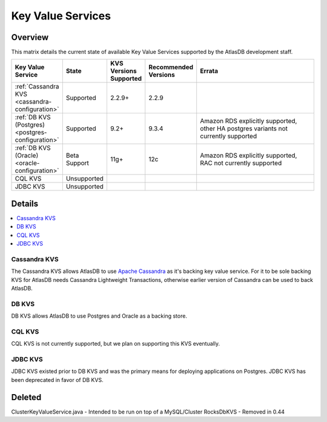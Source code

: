 ==================
Key Value Services
==================

Overview
========

This matrix details the current state of available Key Value Services supported by the AtlasDB development staff.

.. list-table::
    :widths: 5 5 5 5 80
    :header-rows: 1

    *    - Key Value Service
         - State
         - KVS Versions Supported
         - Recommended Versions
         - Errata

    *    - :ref:`Cassandra KVS <cassandra-configuration>`
         - Supported
         - 2.2.9+
         - 2.2.9
         -

    *    - :ref:`DB KVS (Postgres) <postgres-configuration>`
         - Supported
         - 9.2+
         - 9.3.4
         - Amazon RDS explicitly supported, other HA postgres variants not currently supported

    *    - :ref:`DB KVS (Oracle) <oracle-configuration>`
         - Beta Support
         - 11g+
         - 12c
         - Amazon RDS explicitly supported, RAC not currently supported

    *    - CQL KVS
         - Unsupported
         -
         -
         -

    *    - JDBC KVS
         - Unsupported
         -
         -
         -

Details
=======

.. contents::
   :local:

.. _cassandra-kvs:

Cassandra KVS
-------------

The Cassandra KVS allows AtlasDB to use `Apache Cassandra <http://cassandra.apache.org/>`__ as it's backing key value service.
For it to be sole backing KVS for AtlasDB needs Cassandra Lightweight Transactions, otherwise earlier version of Cassandra can be used to back AtlasDB.

.. _db-kvs:

DB KVS
------

DB KVS allows AtlasDB to use Postgres and Oracle as a backing store.

.. _cql-kvs:

CQL KVS
-------

CQL KVS is not currently supported, but we plan on supporting this KVS eventually.

.. _jdbc-kvs:

JDBC KVS
--------

JDBC KVS existed prior to DB KVS and was the primary means for deploying applications on Postgres.
JDBC KVS has been deprecated in favor of DB KVS.

Deleted
=======

ClusterKeyValueService.java - Intended to be run on top of a MySQL/Cluster
RocksDbKVS - Removed in 0.44
